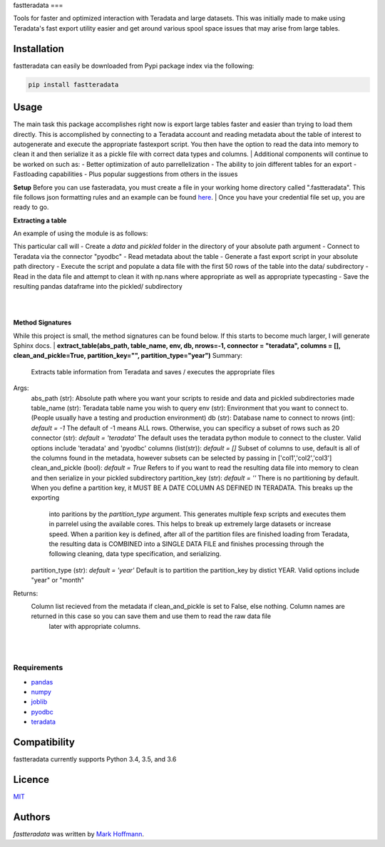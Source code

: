 fastteradata
===

.. image:: https://img.shields.io/pypi/v/fastteradata.svg
    :target: https://pypi.python.org/pypi/fastteradata
    :alt: Latest PyPI version


Tools for faster and optimized interaction with Teradata and large datasets. This was initially made to make using Teradata's fast export utility easier and get around various spool space issues that may arise from large tables.


Installation
------------

fastteradata can easily be downloaded from Pypi package index via the following:

.. code-block:: python

  pip install fastteradata


Usage
-----
The main task this package accomplishes right now is export large tables faster and easier than trying to load them directly.
This is accomplished by connecting to a Teradata account and reading metadata about the table of interest to autogenerate and execute the appropriate fastexport script.
You then have the option to read the data into memory to clean it and then serialize it as a pickle file with correct data types and columns.
|
Additional components will continue to be worked on such as:
- Better optimization of auto parrellelization
- The ability to join different tables for an export
- Fastloading capabilities
- Plus popular suggestions from others in the issues

**Setup**
Before you can use fasteradata, you must create a file in your working home directory called ".fastteradata".
This file follows json formatting rules and an example can be found `here <https://github.com/mark-hoffmann/fastteradata/blob/master/.example_fastteradata>`_.
|
Once you have your credential file set up, you are ready to go.

**Extracting a table**

An example of using the module is as follows:

.. code-block:: python
   import fastteradata as ftd
   ftd.extract_table("/absolute/path/to/output", "TABLE_NAME", "ENV_NAME", "DB_NAME", nrows=50, connector="pyodbc")

This particular call will
- Create a *data* and *pickled* folder in the directory of your absolute path argument
- Connect to Teradata via the connector "pyodbc"
- Read metadata about the table
- Generate a fast export script in your absolute path directory
- Execute the script and populate a data file with the first 50 rows of the table into the data/ subdirectory
- Read in the data file and attempt to clean it with np.nans where appropriate as well as appropriate typecasting
- Save the resulting pandas dataframe into the pickled/ subdirectory

|
|

**Method Signatures**

While this project is small, the method signatures can be found below. If this starts to become much larger, I will generate Sphinx docs.
|
**extract_table(abs_path, table_name, env, db, nrows=-1, connector = "teradata", columns = [], clean_and_pickle=True, partition_key="", partition_type="year")**
Summary:
  Extracts table information from Teradata and saves / executes the appropriate files

Args:
  abs_path (str): Absolute path where you want your scripts to reside and data and pickled subdirectories made
  table_name (str): Teradata table name you wish to query
  env (str): Environment that you want to connect to. (People usually have a testing and production environment)
  db (str): Database name to connect to
  nrows (int): *default = -1* The default of -1 means ALL rows. Otherwise, you can specificy a subset of rows such as 20
  connector (str): *default = 'teradata'* The default uses the teradata python module to connect to the cluster. Valid options include 'teradata' and 'pyodbc'
  columns (list(str)): *default = []* Subset of columns to use, default is all of the columns found in the metadata, however subsets can be selected by passing in ['col1','col2','col3']
  clean_and_pickle (bool): *default = True* Refers to if you want to read the resulting data file into memory to clean and then serialize in your pickled subdirectory
  partition_key (str): *default = ''* There is no partitioning by default. When you define a partition key, it MUST BE A DATE COLUMN AS DEFINED IN TERADATA. This breaks up the exporting
                          into paritions by the *partition_type* argument. This generates multiple fexp scripts and executes them in parrelel using the available cores. This helps to break
                          up extremely large datasets or increase speed. When a parition key is defined, after all of the partition files are finished loading from Teradata, the resulting data
                          is COMBINED into a SINGLE DATA FILE and finishes processing through the following cleaning, data type specification, and serializing.
  partition_type (str): *default = 'year'* Default is to partition the partition_key by distict YEAR. Valid options include "year" or "month"

Returns:
  Column list recieved from the metadata if clean_and_pickle is set to False, else nothing. Column names are returned in this case so you can save them and use them to read the raw data file
      later with appropriate columns.

|
|



Requirements
^^^^^^^^^^^^
- `pandas <https://github.com/pandas-dev/pandas>`_
- `numpy <https://github.com/numpy/numpy>`_
- `joblib <https://github.com/joblib/joblib>`_
- `pyodbc <https://github.com/mkleehammer/pyodbc>`_
- `teradata <https://github.com/Teradata/PyTd>`_



Compatibility
-------------

fastteradata currently supports Python 3.4, 3.5, and 3.6

Licence
-------

`MIT <https://github.com/mark-hoffmann/fastteradata/blob/master/LICENSE.txt>`_

Authors
-------

`fastteradata` was written by `Mark Hoffmann <markkhoffmann@gmail.com>`_.
